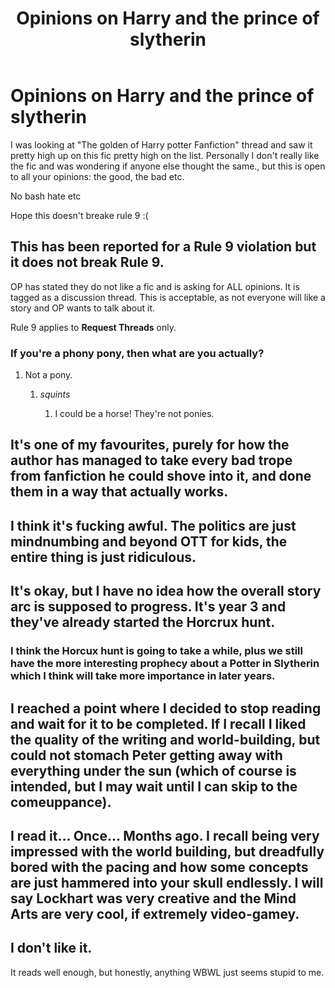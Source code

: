 #+TITLE: Opinions on Harry and the prince of slytherin

* Opinions on Harry and the prince of slytherin
:PROPERTIES:
:Author: coconut_bread
:Score: 1
:DateUnix: 1567003162.0
:DateShort: 2019-Aug-28
:FlairText: Discussion
:END:
I was looking at "The golden of Harry potter Fanfiction" thread and saw it pretty high up on this fic pretty high on the list. Personally I don't really like the fic and was wondering if anyone else thought the same., but this is open to all your opinions: the good, the bad etc.

No bash hate etc

Hope this doesn't breake rule 9 :(


** This has been reported for a Rule 9 violation but it does not break Rule 9.

OP has stated they do not like a fic and is asking for ALL opinions. It is tagged as a discussion thread. This is acceptable, as not everyone will like a story and OP wants to talk about it.

Rule 9 applies to *Request Threads* only.
:PROPERTIES:
:Author: the-phony-pony
:Score: 1
:DateUnix: 1567024363.0
:DateShort: 2019-Aug-29
:END:

*** If you're a phony pony, then what are you actually?
:PROPERTIES:
:Author: RisingEarth
:Score: 1
:DateUnix: 1567116551.0
:DateShort: 2019-Aug-30
:END:

**** Not a pony.
:PROPERTIES:
:Author: the-phony-pony
:Score: 1
:DateUnix: 1567124455.0
:DateShort: 2019-Aug-30
:END:

***** /squints/
:PROPERTIES:
:Author: RisingEarth
:Score: 1
:DateUnix: 1567124477.0
:DateShort: 2019-Aug-30
:END:

****** I could be a horse! They're not ponies.
:PROPERTIES:
:Author: the-phony-pony
:Score: 1
:DateUnix: 1567124673.0
:DateShort: 2019-Aug-30
:END:


** It's one of my favourites, purely for how the author has managed to take every bad trope from fanfiction he could shove into it, and done them in a way that actually works.
:PROPERTIES:
:Author: Slightly_Too_Heavy
:Score: 7
:DateUnix: 1567027325.0
:DateShort: 2019-Aug-29
:END:


** I think it's fucking awful. The politics are just mindnumbing and beyond OTT for kids, the entire thing is just ridiculous.
:PROPERTIES:
:Score: 3
:DateUnix: 1567035367.0
:DateShort: 2019-Aug-29
:END:


** It's okay, but I have no idea how the overall story arc is supposed to progress. It's year 3 and they've already started the Horcrux hunt.
:PROPERTIES:
:Author: kenneth1221
:Score: 2
:DateUnix: 1567011225.0
:DateShort: 2019-Aug-28
:END:

*** I think the Horcux hunt is going to take a while, plus we still have the more interesting prophecy about a Potter in Slytherin which I think will take more importance in later years.
:PROPERTIES:
:Score: 4
:DateUnix: 1567011609.0
:DateShort: 2019-Aug-28
:END:


** I reached a point where I decided to stop reading and wait for it to be completed. If I recall I liked the quality of the writing and world-building, but could not stomach Peter getting away with everything under the sun (which of course is intended, but I may wait until I can skip to the comeuppance).
:PROPERTIES:
:Author: Huntrrz
:Score: 2
:DateUnix: 1567026719.0
:DateShort: 2019-Aug-29
:END:


** I read it... Once... Months ago. I recall being very impressed with the world building, but dreadfully bored with the pacing and how some concepts are just hammered into your skull endlessly. I will say Lockhart was very creative and the Mind Arts are very cool, if *extremely* video-gamey.
:PROPERTIES:
:Author: Erebus1999
:Score: 2
:DateUnix: 1567045989.0
:DateShort: 2019-Aug-29
:END:


** I don't like it.

It reads well enough, but honestly, anything WBWL just seems stupid to me.
:PROPERTIES:
:Score: 1
:DateUnix: 1567050404.0
:DateShort: 2019-Aug-29
:END:
